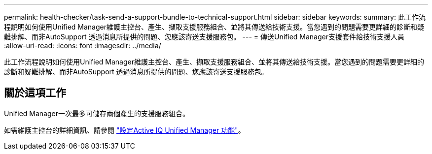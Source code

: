 ---
permalink: health-checker/task-send-a-support-bundle-to-technical-support.html 
sidebar: sidebar 
keywords:  
summary: 此工作流程說明如何使用Unified Manager維護主控台、產生、擷取支援服務組合、並將其傳送給技術支援。當您遇到的問題需要更詳細的診斷和疑難排解、而非AutoSupport 透過消息所提供的問題、您應該寄送支援服務包。 
---
= 傳送Unified Manager支援套件給技術支援人員
:allow-uri-read: 
:icons: font
:imagesdir: ../media/


[role="lead"]
此工作流程說明如何使用Unified Manager維護主控台、產生、擷取支援服務組合、並將其傳送給技術支援。當您遇到的問題需要更詳細的診斷和疑難排解、而非AutoSupport 透過消息所提供的問題、您應該寄送支援服務包。



== 關於這項工作

Unified Manager一次最多可儲存兩個產生的支援服務組合。

如需維護主控台的詳細資訊、請參閱 link:../config/concept-configuring-unified-manager.html["設定Active IQ Unified Manager 功能"]。
